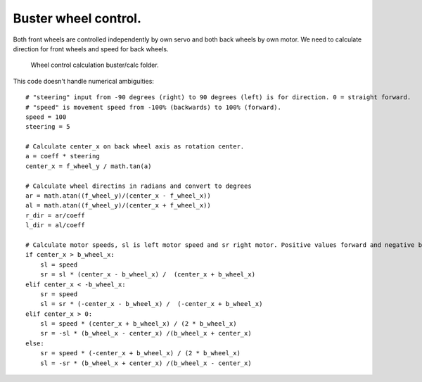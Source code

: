 Buster wheel control.
=================================
Both front wheels are controlled independently by own servo and both back wheels by own motor.
We need to calculate direction for front wheels and speed for back wheels.

.. figure:: pics/210216-buster-wheel-control.png

   Wheel control calculation buster/calc folder. 

This code doesn't handle numerical ambiguities:

:: 

        # "steering" input from -90 degrees (right) to 90 degrees (left) is for direction. 0 = straight forward.
        # "speed" is movement speed from -100% (backwards) to 100% (forward).
        speed = 100
        steering = 5

        # Calculate center_x on back wheel axis as rotation center.
        a = coeff * steering
        center_x = f_wheel_y / math.tan(a)

        # Calculate wheel directins in radians and convert to degrees
        ar = math.atan((f_wheel_y)/(center_x - f_wheel_x))
        al = math.atan((f_wheel_y)/(center_x + f_wheel_x))
        r_dir = ar/coeff
        l_dir = al/coeff

        # Calculate motor speeds, sl is left motor speed and sr right motor. Positive values forward and negative back.
        if center_x > b_wheel_x:
            sl = speed
            sr = sl * (center_x - b_wheel_x) /  (center_x + b_wheel_x)
        elif center_x < -b_wheel_x:
            sr = speed
            sl = sr * (-center_x - b_wheel_x) /  (-center_x + b_wheel_x)
        elif center_x > 0:
            sl = speed * (center_x + b_wheel_x) / (2 * b_wheel_x)
            sr = -sl * (b_wheel_x - center_x) /(b_wheel_x + center_x)
        else:
            sr = speed * (-center_x + b_wheel_x) / (2 * b_wheel_x)
            sl = -sr * (b_wheel_x + center_x) /(b_wheel_x - center_x)

